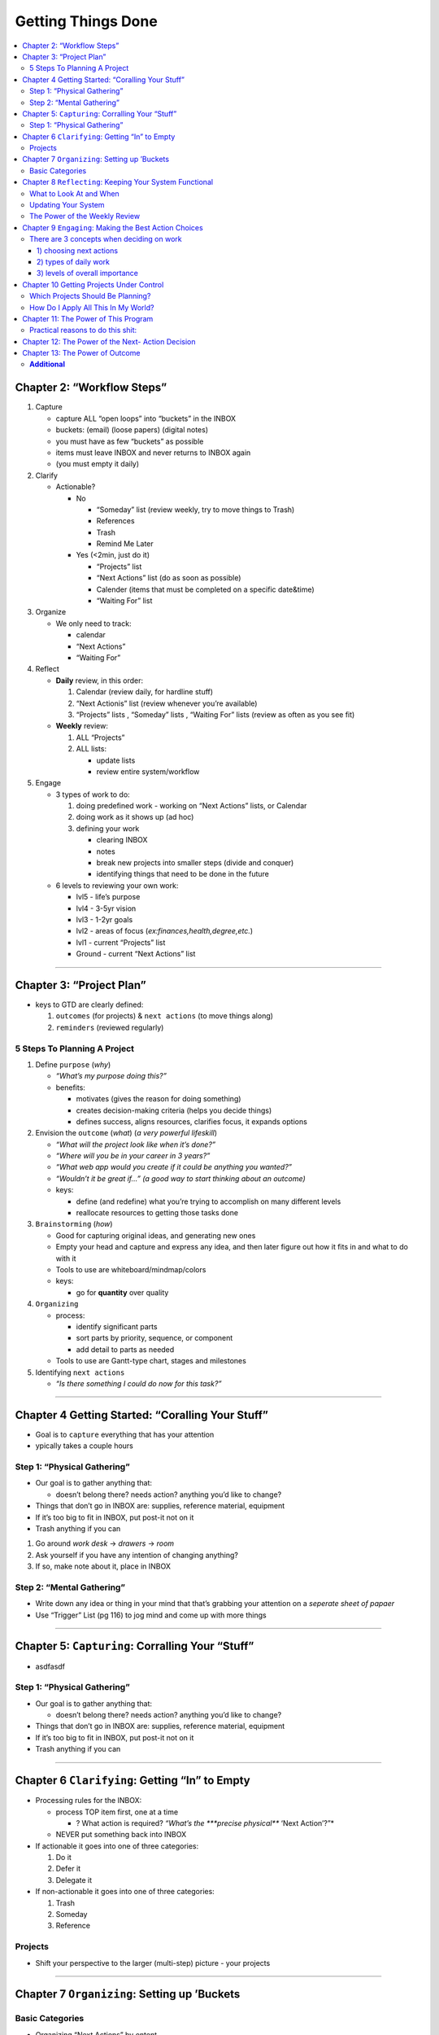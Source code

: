 Getting Things Done
####################

.. contents::
    :local:
    :depth: 5


Chapter 2: “Workflow Steps”
===========================

1. Capture

   -  capture ALL “open loops” into “buckets” in the INBOX
   -  buckets: (email) (loose papers) (digital notes)
   -  you must have as few “buckets” as possible
   -  items must leave INBOX and never returns to INBOX again
   -  (you must empty it daily)

2. Clarify

   -  Actionable?

      -  No

         -  “Someday” list (review weekly, try to move things to Trash)
         -  References
         -  Trash
         -  Remind Me Later

      -  Yes (<2min, just do it)

         -  “Projects” list
         -  “Next Actions” list (do as soon as possible)
         -  Calender (items that must be completed on a specific
            date&time)
         -  “Waiting For” list

3. Organize

   -  We only need to track:

      -  calendar
      -  “Next Actions”
      -  “Waiting For”

4. Reflect

   -  **Daily** review, in this order:

      1. Calendar (review daily, for hardline stuff)
      2. “Next Actionis” list (review whenever you’re available)
      3. “Projects” lists , “Someday” lists , “Waiting For” lists
         (review as often as you see fit)

   -  **Weekly** review:

      1. ALL “Projects”
      2. ALL lists:

         -  update lists
         -  review entire system/workflow

5. Engage

   -  3 types of work to do:

      1. doing predefined work - working on “Next Actions” lists, or
         Calendar
      2. doing work as it shows up (ad hoc)
      3. defining your work

         -  clearing INBOX
         -  notes
         -  break new projects into smaller steps (divide and conquer)
         -  identifying things that need to be done in the future

   -  6 levels to reviewing your own work:

      -  lvl5 - life’s purpose
      -  lvl4 - 3-5yr vision
      -  lvl3 - 1-2yr goals
      -  lvl2 - areas of focus (*ex:finances,health,degree,etc.*)
      -  lvl1 - current “Projects” list
      -  Ground - current “Next Actions” list

--------------

Chapter 3: “Project Plan”
=========================

-  keys to GTD are clearly defined:

   1. ``outcomes`` (for projects) & ``next actions`` (to move things
      along)
   2. ``reminders`` (reviewed regularly)

5 Steps To Planning A Project
-----------------------------

1. Define ``purpose`` (*why*)

   -  *“What’s my purpose doing this?”*
   -  benefits:

      -  motivates (gives the reason for doing something)
      -  creates decision-making criteria (helps you decide things)
      -  defines success, aligns resources, clarifies focus, it expands
         options

2. Envision the ``outcome`` (*what*) (*a very powerful lifeskill*)

   -  *“What will the project look like when it’s done?”*
   -  *“Where will you be in your career in 3 years?”*
   -  *“What web app would you create if it could be anything you
      wanted?”*
   -  *“Wouldn’t it be great if…” (a good way to start thinking about an
      outcome)*
   -  keys:

      -  define (and redefine) what you’re trying to accomplish on many
         different levels
      -  reallocate resources to getting those tasks done

3. ``Brainstorming`` (*how*)

   -  Good for capturing original ideas, and generating new ones
   -  Empty your head and capture and express any idea, and then later
      figure out how it fits in and what to do with it
   -  Tools to use are whiteboard/mindmap/colors
   -  keys:

      -  go for **quantity** over quality

4. ``Organizing``

   -  process:

      -  identify significant parts
      -  sort parts by priority, sequence, or component
      -  add detail to parts as needed

   -  Tools to use are Gantt-type chart, stages and milestones

5. Identifying ``next actions``

   -  *“Is there something I could do now for this task?”*

--------------

Chapter 4 Getting Started: “Coralling Your Stuff”
=================================================

-  Goal is to ``capture`` everything that has your attention
-  ypically takes a couple hours

Step 1: “Physical Gathering”
----------------------------

-  Our goal is to gather anything that:

   -  doesn’t belong there? needs action? anything you’d like to change?

-  Things that don’t go in INBOX are: supplies, reference material,
   equipment
-  If it’s too big to fit in INBOX, put post-it not on it
-  Trash anything if you can

1. Go around *work desk* -> *drawers* -> *room*
2. Ask yourself if you have any intention of changing anything?
3. If so, make note about it, place in INBOX

Step 2: “Mental Gathering”
--------------------------

-  Write down any idea or thing in your mind that that’s grabbing your
   attention on a *seperate sheet of papaer*
-  Use “Trigger” List (pg 116) to jog mind and come up with more things

--------------

Chapter 5: ``Capturing``: Corralling Your “Stuff”
=================================================

-  asdfasdf

.. _step-1-physical-gathering-1:

Step 1: “Physical Gathering”
----------------------------

-  Our goal is to gather anything that:

   -  doesn’t belong there? needs action? anything you’d like to change?

-  Things that don’t go in INBOX are: supplies, reference material,
   equipment
-  If it’s too big to fit in INBOX, put post-it not on it
-  Trash anything if you can

--------------

Chapter 6 ``Clarifying``: Getting “In” to Empty
===============================================

-  Processing rules for the INBOX:

   -  process TOP item first, one at a time

      -  ? What action is required? *“What’s the ***precise physical***
         ‘Next Action’?”*

   -  NEVER put something back into INBOX

-  If actionable it goes into one of three categories:

   1. Do it
   2. Defer it
   3. Delegate it

-  If non-actionable it goes into one of three categories:

   1. Trash
   2. Someday
   3. Reference

Projects
--------

-  Shift your perspective to the larger (multi-step) picture - your
   projects

--------------

Chapter 7 ``Organizing``: Setting up ’Buckets
=============================================

Basic Categories
----------------

+----------------+------------------+----------+
| LISTS          | ASSETS           | OTHER    |
+================+==================+==========+
| “Next Actions” | References       | calendar |
+----------------+------------------+----------+
| “Projects”     | Project material | asdf     |
+----------------+------------------+----------+
| “Someday”      |                  |
+----------------+------------------+----------+
| “Waiting       |                  |
+----------------+------------------+----------+

-  Organizing “Next Actions” by ontent

   -  There are some things that have to be done ASAP
   -  This list should be placed near the computer
   -  Some common categories:

      -  “Calls”, “At Computer”, “Errands”, “At Office”, “At Home”,
         “Agendas”, “Read/ Review”

-  Organizing “Waiting For”

   -  It is a list of everything that other people are supposed to be
      doing.
   -  (review every 2 days)

-  Project Lists
-  Projected Support Materials
-  Reference Materials
-  “Someday” Lists

--------------

Chapter 8 ``Reflecting``: Keeping Your System Functional
========================================================

What to Look At and When
------------------------

-  First thing to look at is your calendar since it is the most time
   sensitive.
-  This will probably be your most frequent review.
-  Next, is your action lists. This is to check the list of all the
   actions you could be doing in your present context.
-  If your calendar is trustworthy and your action lists are current,
   these may be the only things you’ll need to refer to more than every
   couple of days.

Updating Your System
--------------------

-  It is difficult to be productive and get things done when your lists
   are out-of-date.
-  It is imperative to update your system.

The Power of the Weekly Review
------------------------------

-  The weekly review is doing whatever it is you need to do to get your
   head empty again.
-  It’s going through the five phases of workflow management-
   collecting, processing, organizing, and reviewing all your
   outstanding involvements.
-  You know you’re done when you can honestly say,”I absolutely know
   right now everything I’m not doing but could be doing if I decided
   to”
-  This can be done at any time you can block off at least two hours to
   review and update your system.
-  This could be on a Friday afternoon at the end of the workweek or on
   long commutes home.

--------------

Chapter 9 ``Engaging``: Making the Best Action Choices
======================================================

There are 3 concepts when deciding on work
------------------------------------------

1) choosing next actions
~~~~~~~~~~~~~~~~~~~~~~~~

::

    1. Context - what could you possibly do where you are with the tools you have at the moment?
    2. Time available - How much time do you have before you have to do something else?
    3. Energy available - How much energy do you have at the moment, how much energy does the task require?
    4. Priority - What is the most important thing for me to do? 

2) types of daily work
~~~~~~~~~~~~~~~~~~~~~~

::

    1. Doing Predefined work
    2. Doing work as it shows up
    3. Defining your work

3) levels of overall importance
~~~~~~~~~~~~~~~~~~~~~~~~~~~~~~~

::

    1. 50,000 + feet: Life
    2. 40,000 + feet: Three to Five Year Visions
    3. 30,000+ feet: One-to-two year goals
    4. 20,000+ feet: Areas of Responsibility
    5. 10,000+ feet: Current Projects
    6. Runway: Current actions

``Many times, people are stressed out and distracted in life.``

--------------

Chapter 10 Getting Projects Under Control
=========================================

Which Projects Should Be Planning?
----------------------------------

1. Projects that still have your attention after you’ve determined their
   next actions
2. Projects about which potentially useful ideas and supportive detail
   just show up

How Do I Apply All This In My World?
------------------------------------

-  You need to keep your “Projects” list as up to date as your “Next
   Actions” list.
-  The key is to get comfortable with having and using your ideas.
-  It is acquiring the habit of focusing your energy constructively on
   intended outcomes and open loops before you have to.

--------------

Chapter 11: The Power of This Program
=====================================

Practical reasons to do this shit:
----------------------------------

-  Keeps your mind distraction-free,
-  Ensuring a high level of efficiency and effectiveness in your work
   and in your life ### Psychological reasons to do this shit:
-  Many times, people are stressed out and distracted in life.
-  In some cases, they may even be disgusted or disappointed in
   themselves for not doing the things they said they were going to do.
-  This system offers a way for you to stop breaking those subconscious
   agreements with yourself, and start feeling good and in control
   again.

--------------

Chapter 12: The Power of the Next- Action Decision
==================================================

-  The power of the question, “So what is the next action?” is
   extraordinary.
-  Just deciding what the next step in achieving a goal is can be
   extremely empowering and stress-reducing.
-  The Value of a Next-Action Decision-Making Standard

   1. Clarity - Knowing exactly what it is you’re suppose to do next.
   2. Accountability - Knowing exactly whose responsibility the action
      is.
   3. Productivity - Companies naturally become more productive under
      this model.
   4. Empowerment - It dramatically increases your ability to make
      things happen with a concomitant rise in your self-esteem and
      constructive outlook.

--------------

Chapter 13: The Power of Outcome
================================

-  Focusing There is a sense of control, and power Empowerment naturally
   results for individuals as they move from complaining/victim
   modalities into outcomes and actions defined for direction.
-  There is a sense of control, and power.
-  It is a source of positive energy and focus. Over the years, it is
   becoming clear that positive projection of results can greatly
   influence actions and therefore outcomes.

**Additional**
--------------

-  `gtd in 15 mins <https://hamberg.no/gtd/>`__
-  `workflow </home/azhee/Pictures/SCREEBSHOTS/Screenshot%20from%202017-08-22%2013-24-54.png>`__



